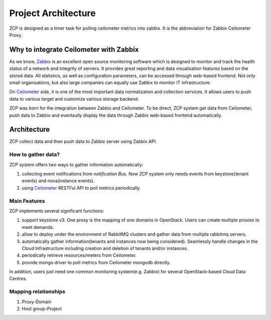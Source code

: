======================
 Project Architecture
======================

ZCP is designed as a timer task for polling ceilometer metrics into zabbix.
It is the abbreviation for Zabbix Ceilometer Proxy.

.. image:: architecture.PNG
   :align: center
   :width: 80%
   :alt: ZCP architecture


Why to integrate Ceilometer with Zabbix
=======================================

As we know, Zabbix_ is an excellent open source monitoring software which
is designed to monitor and track the health status of a network and integrity
of servers. It provides great reporting and data visualisation features based
on the stored data. All statistics, as well as configuration parameters, can
be accessed through web-based frontend. Not only small organisations, but also large
companies can equally use Zabbix to monitor IT infrastructure.

On Ceilometer_ side, it is one of the most important data normalization and
collection services. It allows users to push data to various target and
customize various storage backend.

ZCP was born for the integration between Zabbix and Ceilometer. To be direct,
ZCP system get data from Ceilometer, push data to Zabbix and eventaully display
the data through Zabbix web-based frontend automatically.

.. _Zabbix: https://www.zabbix.com/


Architecture
============

ZCP collect data and then push data to Zabbix server using Zabbix API.

How to gather data?
-------------------

ZCP system offers two ways to gather information automatically:

1. collecting event notifications from `notification Bus`. Now ZCP system only needs
   events from keystone(tenant events) and nova(instance events).
2. using Ceilometer_ RESTFul API to poll metrics periodically.

.. _Ceilometer: https://docs.openstack.org/developer/ceilometer


Main Features
-------------

ZCP implements several significant functions:

1. support keystone v3. One proxy is the mapping of one domains in OpenStack.
   Users can create multiple proxies to meet demands.
2. allow to deploy under the environment of RabbitMQ clusters and gather data
   from multiple rabbitmq servers.
3. automatically gather information(tenants and instances now being considered).
   Seamlessly handle changes in the Cloud Infrastructure including creation
   and deletion of tenants and/or instances.
4. periodically retrieve resources/meters from Ceilometer.
5. provide mongo driver to poll metrics from Ceilometer mongodb directly.

In addition, users just need one common monitoring system(e.g. Zabbix) for several
OpenStack-based Cloud Data Centres.

Mapping relationships
---------------------

1. Proxy-Domain
2. Host group-Project

.. image:: mapping.PNG
   :align: center
   :width: 80%
   :alt: Mapping relationships
